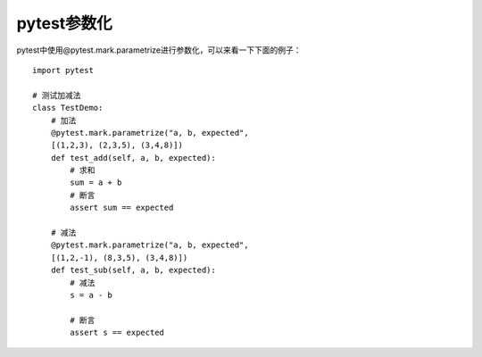pytest参数化
======================================

pytest中使用@pytest.mark.parametrize进行参数化，可以来看一下下面的例子：

::


	import pytest

	# 测试加减法
	class TestDemo:
	    # 加法    
	    @pytest.mark.parametrize("a, b, expected",
	    [(1,2,3), (2,3,5), (3,4,8)])    
	    def test_add(self, a, b, expected):
	        # 求和
	        sum = a + b        
	        # 断言
	        assert sum == expected    
	    
	    # 减法    
	    @pytest.mark.parametrize("a, b, expected",
	    [(1,2,-1), (8,3,5), (3,4,8)])    
	    def test_sub(self, a, b, expected):
	        # 减法
	        s = a - b        
	        
	        # 断言
	        assert s == expected